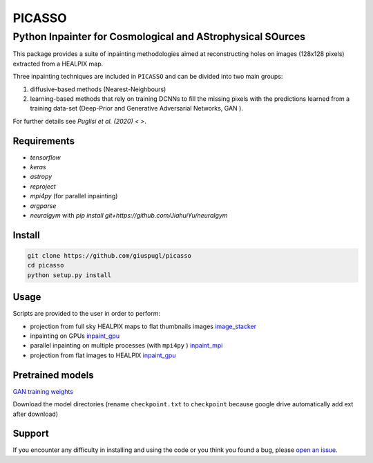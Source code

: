 *******
PICASSO
*******


Python Inpainter for Cosmological and AStrophysical SOurces
===========================================================


This package  provides a suite of inpainting methodologies aimed at
reconstructing holes on images  (128x128 pixels) extracted from a HEALPIX map.

Three inpainting techniques are included in ``PICASSO`` and can be divided into two main groups:

1. diffusive-based methods (Nearest-Neighbours)
2. learning-based methods that rely on training DCNNs to fill the missing pixels with the predictions  learned from a training data-set (Deep-Prior and Generative Adversarial Networks, GAN ).

For further details see `Puglisi et al. (2020)  < >`.

Requirements
############

- `tensorflow`
- `keras`
- `astropy`
- `reproject`
- `mpi4py` (for parallel inpainting)
- `argparse`
- `neuralgym` with `pip install git+https://github.com/JiahuiYu/neuralgym`

Install
#######

.. code-block:: bash

    git clone https://github.com/giuspugl/picasso
    cd picasso
    python setup.py install

Usage
#####

Scripts are provided to the user in order to perform:

- projection from full sky HEALPIX maps to flat thumbnails images `image_stacker   <https://github.com/giuspugl/picasso/blob/master/picasso/image_stacker_mpi.py>`_
- inpainting on GPUs `inpaint_gpu  <https://github.com/giuspugl/picasso/blob/master/picasso/inpaint_gpu.py>`_
- parallel inpainting on multiple processes (with ``mpi4py`` ) `inpaint_mpi <https://github.com/giuspugl/picasso/blob/master/picasso/inpaint_mpi.py>`_
- projection from flat images to HEALPIX  `inpaint_gpu  <https://github.com/giuspugl/picasso/blob/master/picasso/inpaint_gpu.py>`_

Pretrained models
#################

`GAN  training weights <https://drive.google.com/drive/folders/1oZVSj7pa_zL0xWac2IAFYJoflJAKmIjs>`_

Download the model directories  (rename ``checkpoint.txt``  to ``checkpoint`` because google drive automatically add ext after download) 


Support
#######

If you encounter any difficulty in installing and using the code or you think
you found a bug, please `open an issue
<https://github.com/giuspugl/picasso/issues>`_.
